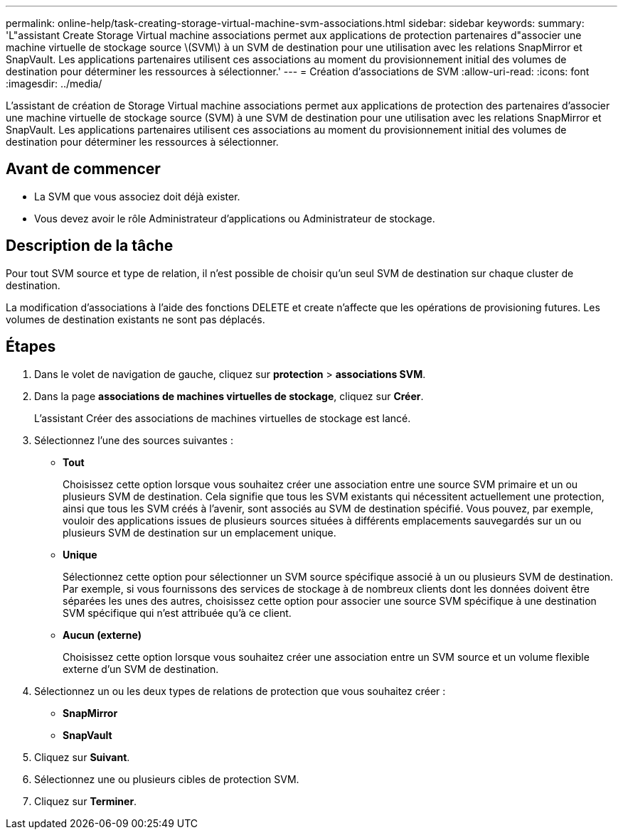---
permalink: online-help/task-creating-storage-virtual-machine-svm-associations.html 
sidebar: sidebar 
keywords:  
summary: 'L"assistant Create Storage Virtual machine associations permet aux applications de protection partenaires d"associer une machine virtuelle de stockage source \(SVM\) à un SVM de destination pour une utilisation avec les relations SnapMirror et SnapVault. Les applications partenaires utilisent ces associations au moment du provisionnement initial des volumes de destination pour déterminer les ressources à sélectionner.' 
---
= Création d'associations de SVM
:allow-uri-read: 
:icons: font
:imagesdir: ../media/


[role="lead"]
L'assistant de création de Storage Virtual machine associations permet aux applications de protection des partenaires d'associer une machine virtuelle de stockage source (SVM) à une SVM de destination pour une utilisation avec les relations SnapMirror et SnapVault. Les applications partenaires utilisent ces associations au moment du provisionnement initial des volumes de destination pour déterminer les ressources à sélectionner.



== Avant de commencer

* La SVM que vous associez doit déjà exister.
* Vous devez avoir le rôle Administrateur d'applications ou Administrateur de stockage.




== Description de la tâche

Pour tout SVM source et type de relation, il n'est possible de choisir qu'un seul SVM de destination sur chaque cluster de destination.

La modification d'associations à l'aide des fonctions DELETE et create n'affecte que les opérations de provisioning futures. Les volumes de destination existants ne sont pas déplacés.



== Étapes

. Dans le volet de navigation de gauche, cliquez sur *protection* > *associations SVM*.
. Dans la page *associations de machines virtuelles de stockage*, cliquez sur *Créer*.
+
L'assistant Créer des associations de machines virtuelles de stockage est lancé.

. Sélectionnez l'une des sources suivantes :
+
** *Tout*
+
Choisissez cette option lorsque vous souhaitez créer une association entre une source SVM primaire et un ou plusieurs SVM de destination. Cela signifie que tous les SVM existants qui nécessitent actuellement une protection, ainsi que tous les SVM créés à l'avenir, sont associés au SVM de destination spécifié. Vous pouvez, par exemple, vouloir des applications issues de plusieurs sources situées à différents emplacements sauvegardés sur un ou plusieurs SVM de destination sur un emplacement unique.

** *Unique*
+
Sélectionnez cette option pour sélectionner un SVM source spécifique associé à un ou plusieurs SVM de destination. Par exemple, si vous fournissons des services de stockage à de nombreux clients dont les données doivent être séparées les unes des autres, choisissez cette option pour associer une source SVM spécifique à une destination SVM spécifique qui n'est attribuée qu'à ce client.

** *Aucun (externe)*
+
Choisissez cette option lorsque vous souhaitez créer une association entre un SVM source et un volume flexible externe d'un SVM de destination.



. Sélectionnez un ou les deux types de relations de protection que vous souhaitez créer :
+
** *SnapMirror*
** *SnapVault*


. Cliquez sur *Suivant*.
. Sélectionnez une ou plusieurs cibles de protection SVM.
. Cliquez sur *Terminer*.


